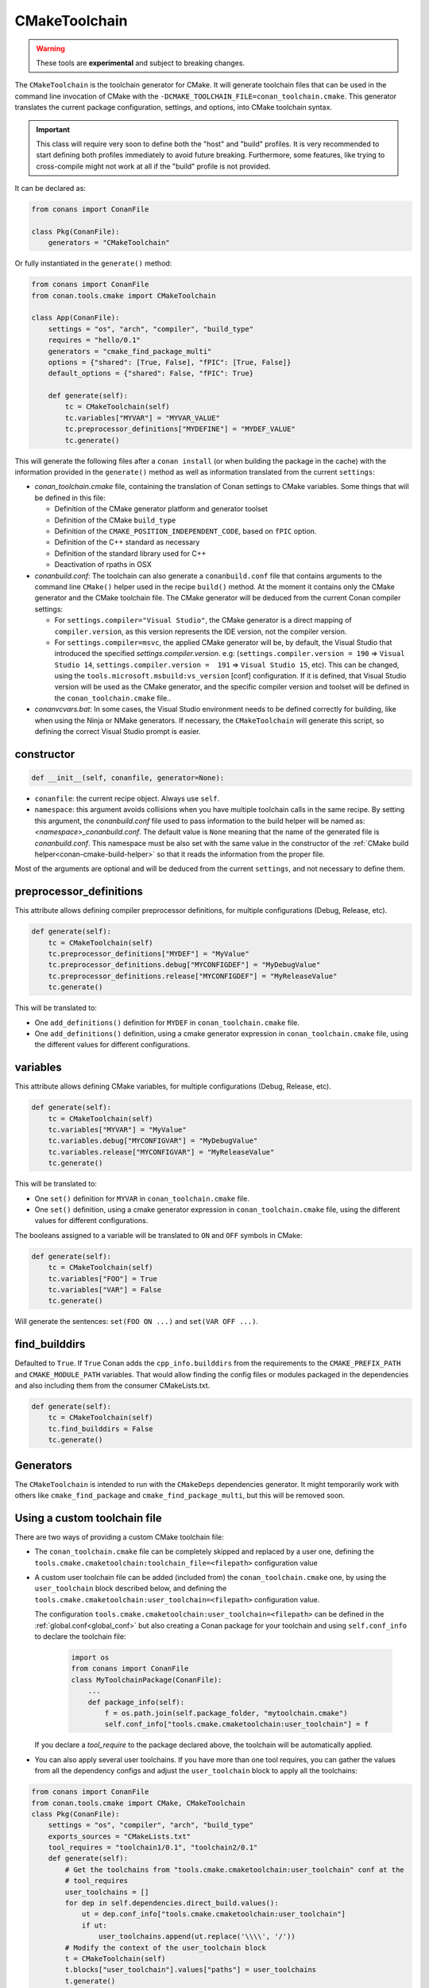 .. _conan-cmake-toolchain:

CMakeToolchain
--------------

.. warning::

    These tools are **experimental** and subject to breaking changes.


The ``CMakeToolchain`` is the toolchain generator for CMake. It will generate toolchain files that can be used in the
command line invocation of CMake with the ``-DCMAKE_TOOLCHAIN_FILE=conan_toolchain.cmake``. This generator translates
the current package configuration, settings, and options, into CMake toolchain syntax.


.. important::

    This class will require very soon to define both the "host" and "build" profiles. It is very recommended to
    start defining both profiles immediately to avoid future breaking. Furthermore, some features, like trying to
    cross-compile might not work at all if the "build" profile is not provided.

It can be declared as:

.. code-block:: python

    from conans import ConanFile

    class Pkg(ConanFile):
        generators = "CMakeToolchain"

Or fully instantiated in the ``generate()`` method:

.. code-block:: python

    from conans import ConanFile
    from conan.tools.cmake import CMakeToolchain

    class App(ConanFile):
        settings = "os", "arch", "compiler", "build_type"
        requires = "hello/0.1"
        generators = "cmake_find_package_multi"
        options = {"shared": [True, False], "fPIC": [True, False]}
        default_options = {"shared": False, "fPIC": True}

        def generate(self):
            tc = CMakeToolchain(self)
            tc.variables["MYVAR"] = "MYVAR_VALUE"
            tc.preprocessor_definitions["MYDEFINE"] = "MYDEF_VALUE"
            tc.generate()


This will generate the following files after a ``conan install`` (or when building the package
in the cache) with the information provided in the ``generate()`` method as well as information
translated from the current ``settings``:

- *conan_toolchain.cmake* file, containing the translation of Conan settings to CMake variables.
  Some things that will be defined in this file:

  - Definition of the CMake generator platform and generator toolset
  - Definition of the CMake ``build_type``
  - Definition of the ``CMAKE_POSITION_INDEPENDENT_CODE``, based on ``fPIC`` option.
  - Definition of the C++ standard as necessary
  - Definition of the standard library used for C++
  - Deactivation of rpaths in OSX

- *conanbuild.conf*: The toolchain can also generate a ``conanbuild.conf`` file that contains arguments to
  the command line ``CMake()`` helper used in the recipe ``build()`` method. At the moment it contains only the CMake
  generator and the CMake toolchain file. The CMake generator will be deduced from the current Conan compiler settings:

  - For ``settings.compiler="Visual Studio"``, the CMake generator is a direct mapping of ``compiler.version``, as this version represents the IDE version, not the compiler version.
  - For ``settings.compiler=msvc``, the applied CMake generator will be, by default, the Visual Studio that introduced the specified `settings.compiler.version`. e.g: (``settings.compiler.version = 190`` => ``Visual Studio 14``, ``settings.compiler.version =  191`` => ``Visual Studio 15``, etc). This can be changed, using the ``tools.microsoft.msbuild:vs_version`` [conf] configuration. If it is defined, that Visual Studio version will be used as the CMake generator, and the specific compiler version and toolset will be defined in the ``conan_toolchain.cmake`` file..

- *conanvcvars.bat*: In some cases, the Visual Studio environment needs to be defined correctly for building,
  like when using the Ninja or NMake generators. If necessary, the ``CMakeToolchain`` will generate this script,
  so defining the correct Visual Studio prompt is easier.


constructor
+++++++++++

.. code:: python

    def __init__(self, conanfile, generator=None):

- ``conanfile``: the current recipe object. Always use ``self``.
- ``namespace``: this argument avoids collisions when you have multiple toolchain calls in the same
  recipe. By setting this argument, the *conanbuild.conf* file used to pass information to the
  build helper will be named as: *<namespace>_conanbuild.conf*. The default value is ``None`` meaning that
  the name of the generated file is *conanbuild.conf*. This namespace must be also set with the same
  value in the constructor of the :ref:`CMake build helper<conan-cmake-build-helper>` so that it reads the
  information from the proper file.

Most of the arguments are optional and will be deduced from the current ``settings``, and not
necessary to define them.

preprocessor_definitions
++++++++++++++++++++++++

This attribute allows defining compiler preprocessor definitions, for multiple configurations (Debug, Release, etc).

.. code:: python

    def generate(self):
        tc = CMakeToolchain(self)
        tc.preprocessor_definitions["MYDEF"] = "MyValue"
        tc.preprocessor_definitions.debug["MYCONFIGDEF"] = "MyDebugValue"
        tc.preprocessor_definitions.release["MYCONFIGDEF"] = "MyReleaseValue"
        tc.generate()

This will be translated to:

- One ``add_definitions()`` definition for ``MYDEF`` in ``conan_toolchain.cmake`` file.
- One ``add_definitions()`` definition, using a cmake generator expression in ``conan_toolchain.cmake`` file,
  using the different values for different configurations.

variables
+++++++++

This attribute allows defining CMake variables, for multiple configurations (Debug, Release, etc).

.. code:: python

    def generate(self):
        tc = CMakeToolchain(self)
        tc.variables["MYVAR"] = "MyValue"
        tc.variables.debug["MYCONFIGVAR"] = "MyDebugValue"
        tc.variables.release["MYCONFIGVAR"] = "MyReleaseValue"
        tc.generate()

This will be translated to:

- One ``set()`` definition for ``MYVAR`` in ``conan_toolchain.cmake`` file.
- One ``set()`` definition, using a cmake generator expression in ``conan_toolchain.cmake`` file,
  using the different values for different configurations.

The booleans assigned to a variable will be translated to ``ON`` and ``OFF`` symbols in CMake:

.. code:: python

    def generate(self):
        tc = CMakeToolchain(self)
        tc.variables["FOO"] = True
        tc.variables["VAR"] = False
        tc.generate()


Will generate the sentences: ``set(FOO ON ...)`` and ``set(VAR OFF ...)``.


find_builddirs
++++++++++++++

Defaulted to ``True``. If ``True`` Conan adds the ``cpp_info.builddirs`` from the requirements to the
``CMAKE_PREFIX_PATH`` and ``CMAKE_MODULE_PATH`` variables. That would allow finding the config files or modules
packaged in the dependencies and also including them from the consumer CMakeLists.txt.

.. code:: python

    def generate(self):
        tc = CMakeToolchain(self)
        tc.find_builddirs = False
        tc.generate()


Generators
++++++++++

The ``CMakeToolchain`` is intended to run with the ``CMakeDeps`` dependencies generator. It might temporarily
work with others like ``cmake_find_package`` and ``cmake_find_package_multi``, but this will be removed soon.


Using a custom toolchain file
+++++++++++++++++++++++++++++

There are two ways of providing a custom CMake toolchain file:

- The ``conan_toolchain.cmake`` file can be completely skipped and replaced by a user one, defining the
  ``tools.cmake.cmaketoolchain:toolchain_file=<filepath>`` configuration value
- A custom user toolchain file can be added (included from) the ``conan_toolchain.cmake`` one, by using the
  ``user_toolchain`` block described below, and defining the ``tools.cmake.cmaketoolchain:user_toolchain=<filepath>``
  configuration value.

  The configuration ``tools.cmake.cmaketoolchain:user_toolchain=<filepath>`` can be defined in the :ref:`global.conf<global_conf>`
  but also creating a Conan package for your toolchain and using ``self.conf_info`` to declare the toolchain file:

    .. code:: python

        import os
        from conans import ConanFile
        class MyToolchainPackage(ConanFile):
            ...
            def package_info(self):
                f = os.path.join(self.package_folder, "mytoolchain.cmake")
                self.conf_info["tools.cmake.cmaketoolchain:user_toolchain"] = f



  If you declare a `tool_require` to the package declared above, the toolchain will be automatically applied.

- You can also apply several user toolchains. If you have more than one tool requires, you can gather the values
  from all the dependency configs and adjust the ``user_toolchain`` block to apply all the toolchains:

.. code:: python

    from conans import ConanFile
    from conan.tools.cmake import CMake, CMakeToolchain
    class Pkg(ConanFile):
        settings = "os", "compiler", "arch", "build_type"
        exports_sources = "CMakeLists.txt"
        tool_requires = "toolchain1/0.1", "toolchain2/0.1"
        def generate(self):
            # Get the toolchains from "tools.cmake.cmaketoolchain:user_toolchain" conf at the
            # tool_requires
            user_toolchains = []
            for dep in self.dependencies.direct_build.values():
                ut = dep.conf_info["tools.cmake.cmaketoolchain:user_toolchain"]
                if ut:
                    user_toolchains.append(ut.replace('\\\\', '/'))
            # Modify the context of the user_toolchain block
            t = CMakeToolchain(self)
            t.blocks["user_toolchain"].values["paths"] = user_toolchains
            t.generate()

        def build(self):
            cmake = CMake(self)
            cmake.configure()


Using the toolchain in developer flow
+++++++++++++++++++++++++++++++++++++

One of the advantages of using Conan toolchains is that they can help to achieve the exact same build
with local development flows, than when the package is created in the cache.

With the ``CMakeToolchain`` it is possible to do, for multi-configuration systems like Visual Studio
(assuming we are using the ``cmake_find_package_multi`` generator):

.. code:: bash

    # Lets start in the folder containing the conanfile.py
    $ mkdir build && cd build
    # Install both debug and release deps and create the toolchain
    $ conan install ..
    $ conan install .. -s build_type=Debug
    # the conan_toolchain.cmake is common for both configurations
    # Need to pass the generator WITHOUT the platform, that matches your default settings
    $ cmake .. -G "Visual Studio 15" -DCMAKE_TOOLCHAIN_FILE=conan_toolchain.cmake
    # Now you can open the IDE, select Debug or Release config and build
    # or, in the command line
    $ cmake --build . --config Release
    $ cmake --build . --config Debug


**NOTE**: The platform (Win64), is already encoded in the toolchain. The command line shouldn't pass it, so using
``-G "Visual Studio 15"`` instead of the ``-G "Visual Studio 15 Win64"``


For single-configuration build systems:

.. code:: bash

    # Lets start in the folder containing the conanfile.py
    $ mkdir build_release && cd build_release
    $ conan install ..
    # the build type Release is encoded in the toolchain already.
    # This conan_toolchain.cmake is specific for release
    $ cmake .. -G "Unix Makefiles" -DCMAKE_TOOLCHAIN_FILE=conan_toolchain.cmake
    $ cmake --build .  # or just "make"

    # debug build requires its own folder
    $ cd .. && mkdir build_debug && cd build_debug
    $ conan install .. -s build_type=Debug
    # the build type Debug is encoded in the toolchain already.
    # This conan_toolchain.cmake is specific for debug
    $ cmake .. -G "Unix Makefiles" -DCMAKE_TOOLCHAIN_FILE=conan_toolchain.cmake
    $ cmake --build .  # or just "make"


Extending and customizing CMakeToolchain
++++++++++++++++++++++++++++++++++++++++

Since Conan 1.36, ``CMakeToolchain`` implements a powerful capability for extending and customizing the resulting toolchain file.

The following predefined blocks are available, and added in this order:

- ``user_toolchain``: Allows to include user toolchains from the ``conan_toolchain.cmake`` file.
  If the configuration ``tools.cmake.cmaketoolchain:user_toolchain=xxxx`` is defined, its value will be ``include(xxx)`` as the
  first line in ``conan_toolchain.cmake``. If you want to apply several toolchains you can use the context variable ``paths``:

    .. code:: python

            t = CMakeToolchain(self)
            t.blocks["user_toolchain"].values["paths"] = ["path/to/user_toolchain1.cmake",
                                                          "path/to/user_toolchain2.cmake"]
            t.generate()

- ``generic_system``: Defines ``CMAKE_GENERATOR_PLATFORM``, ``CMAKE_GENERATOR_TOOLSET``, ``CMAKE_C_COMPILER``,``CMAKE_CXX_COMPILER`` and ``CMAKE_BUILD_TYPE``
- ``android_system``: Defines ``ANDROID_PLATFORM``, ``ANDROID_STL``, ``ANDROID_ABI`` and includes ``CMAKE_ANDROID_NDK/build/cmake/android.toolchain.cmake``
  where CMAKE_ANDROID_NDK comes defined in ``tools.android:ndk_path`` configuration value.
- ``apple_system``: Defines ``CMAKE_SYSTEM_NAME``, ``CMAKE_SYSTEM_VERSION``, ``CMAKE_OSX_ARCHITECTURES``, ``CMAKE_OSX_SYSROOT`` for Apple systems.
- ``fpic``: Defines the ``CMAKE_POSITION_INDEPENDENT_CODE`` when there is a ``options.fPIC``
- ``arch_flags``: Defines C/C++ flags like ``-m32, -m64`` when necessary.
- ``libcxx``: Defines ``-stdlib=libc++`` flag when necessary as well as ``_GLIBCXX_USE_CXX11_ABI``.
- ``vs_runtime``: Defines the ``CMAKE_MSVC_RUNTIME_LIBRARY`` variable, as a generator expression for multiple configurations.
- ``cppstd``: defines ``CMAKE_CXX_STANDARD``, ``CMAKE_CXX_EXTENSIONS``
- ``parallel``: defines ``/MP`` parallel build flag for Visual.
- ``cmake_flags_init``: defines ``CMAKE_XXX_FLAGS`` variables based on previously defined Conan variables. The blocks above only define ``CONAN_XXX`` variables, and this block will define CMake ones like ``set(CMAKE_CXX_FLAGS_INIT "${CONAN_CXX_FLAGS}" CACHE STRING "" FORCE)```.
- ``try_compile``: Stop processing the toolchain, skipping the blocks below this one, if ``IN_TRY_COMPILE`` CMake property is defined.
- ``find_paths``: Defines ``CMAKE_FIND_PACKAGE_PREFER_CONFIG``, ``CMAKE_MODULE_PATH``, ``CMAKE_PREFIX_PATH`` so the generated files from ``CMakeDeps`` are found.
- ``rpath``: Defines ``CMAKE_SKIP_RPATH``. By default it is disabled, and it is needed to define ``self.blocks["rpath"].skip_rpath=True`` if you want to activate ``CMAKE_SKIP_RPATH``
- ``shared``: defines ``BUILD_SHARED_LIBS``



Blocks can be customized in different ways:

.. code:: python

    # remove an existing block
    def generate(self):
        tc = CMakeToolchain(self)
        tc.blocks.remove("generic_system")

    # modify the template of an existing block
    def generate(self):
        tc = CMakeToolchain(self)
        tmp = tc.blocks["generic_system"].template
        new_tmp = tmp.replace(...)  # replace, fully replace, append...
        tc.blocks["generic_system"].template = new_tmp

    # modify one or more variables of the context
    def generate(self):
        tc = CMakeToolchain(conanfile)
        # block.values is the context dictionary
        build_type = tc.blocks["generic_system"].values["build_type"]
        tc.blocks["generic_system"].values["build_type"] = "Super" + build_type

    # modify the whole context values
    def generate(self):
        tc = CMakeToolchain(conanfile)
        tc.blocks["generic_system"].values = {"build_type": "SuperRelease"}

    # modify the context method of an existing block
    import types

    def generate(self):
        tc = CMakeToolchain(self)
        generic_block = toolchain.blocks["generic_system"]

        def context(self):
            assert self  # Your own custom logic here
            return {"build_type": "SuperRelease"}
        generic_block.context = types.MethodType(context, generic_block)

    # completely replace existing block
    from conan.tools.cmake import CMakeToolchain, CMakeToolchainBlock

    def generate(self):
        tc = CMakeToolchain(self)
        # this could go to a python_requires
        class MyGenericBlock(CMakeToolchainBlock):
            template = "HelloWorld"

            def context(self):
                return {}

        tc.blocks["generic_system"] = MyBlock

    # add a completely new block
    from conan.tools.cmake import CMakeToolchain, CMakeToolchainBlock
    def generate(self):
        tc = CMakeToolchain(self)
        # this could go to a python_requires
        class MyBlock(CMakeToolchainBlock):
            template = "Hello {{myvar}}!!!"

            def context(self):
                return {"myvar": "World"}

        tc.blocks["mynewblock"] = MyBlock


Recall that this is a very **experimental** feature, and these interfaces might change in the following releases.

For more information about these blocks, please have a look at the source code.


Cross building
++++++++++++++

The ``generic_system`` block contains some basic cross-building capabilities. In the general
case, the user would want to provide their own user toolchain defining all the specifics,
which can be done with the configuration ``tools.cmake.cmaketoolchain:user_toolchain``. If
this conf value is defined, the ``generic_system`` block will include the provided file, but
no further define any CMake variable for cross-building.

If ``user_toolchain`` is not defined and Conan detects it is cross-building, because the build
and host profiles contain different OS or architecture, it will try to define the following
variables:

- ``CMAKE_SYSTEM_NAME``: ``tools.cmake.cmaketoolchain:system_name`` configuration if defined,
  otherwise, it will try to autodetect it. This block will consider cross-building if not Apple
  or Android systems (that is managed by other blocks), and not 64bits to 32bits builds in x86_64, sparc and
  ppc systems.
- ``CMAKE_SYSTEM_VERSION``: ``tools.cmake.cmaketoolchain:system_version`` conf if defined, otherwise
  ``os.version`` subsetting (host) when defined
- ``CMAKE_SYSTEM_PROCESSOR``: ``tools.cmake.cmaketoolchain:system_processor`` conf if defined, otherwise
  ``arch`` setting (host) if defined
